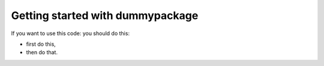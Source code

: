 Getting started with dummypackage
###################################

If you want to use this code: you should do this:

- first do this,
- then do that.
